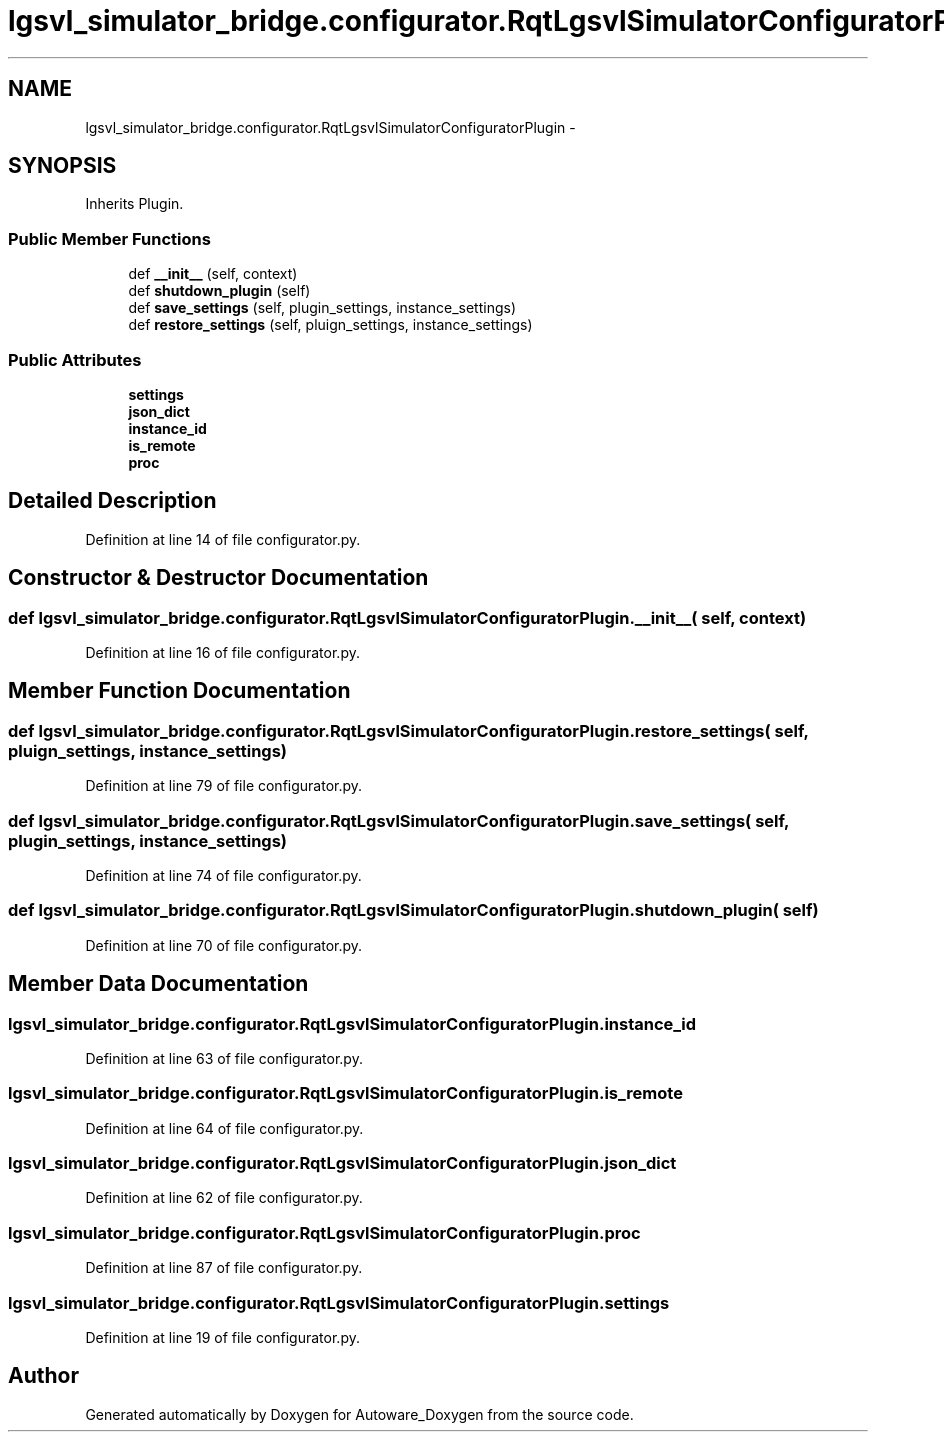 .TH "lgsvl_simulator_bridge.configurator.RqtLgsvlSimulatorConfiguratorPlugin" 3 "Fri May 22 2020" "Autoware_Doxygen" \" -*- nroff -*-
.ad l
.nh
.SH NAME
lgsvl_simulator_bridge.configurator.RqtLgsvlSimulatorConfiguratorPlugin \- 
.SH SYNOPSIS
.br
.PP
.PP
Inherits Plugin\&.
.SS "Public Member Functions"

.in +1c
.ti -1c
.RI "def \fB__init__\fP (self, context)"
.br
.ti -1c
.RI "def \fBshutdown_plugin\fP (self)"
.br
.ti -1c
.RI "def \fBsave_settings\fP (self, plugin_settings, instance_settings)"
.br
.ti -1c
.RI "def \fBrestore_settings\fP (self, pluign_settings, instance_settings)"
.br
.in -1c
.SS "Public Attributes"

.in +1c
.ti -1c
.RI "\fBsettings\fP"
.br
.ti -1c
.RI "\fBjson_dict\fP"
.br
.ti -1c
.RI "\fBinstance_id\fP"
.br
.ti -1c
.RI "\fBis_remote\fP"
.br
.ti -1c
.RI "\fBproc\fP"
.br
.in -1c
.SH "Detailed Description"
.PP 
Definition at line 14 of file configurator\&.py\&.
.SH "Constructor & Destructor Documentation"
.PP 
.SS "def lgsvl_simulator_bridge\&.configurator\&.RqtLgsvlSimulatorConfiguratorPlugin\&.__init__ ( self,  context)"

.PP
Definition at line 16 of file configurator\&.py\&.
.SH "Member Function Documentation"
.PP 
.SS "def lgsvl_simulator_bridge\&.configurator\&.RqtLgsvlSimulatorConfiguratorPlugin\&.restore_settings ( self,  pluign_settings,  instance_settings)"

.PP
Definition at line 79 of file configurator\&.py\&.
.SS "def lgsvl_simulator_bridge\&.configurator\&.RqtLgsvlSimulatorConfiguratorPlugin\&.save_settings ( self,  plugin_settings,  instance_settings)"

.PP
Definition at line 74 of file configurator\&.py\&.
.SS "def lgsvl_simulator_bridge\&.configurator\&.RqtLgsvlSimulatorConfiguratorPlugin\&.shutdown_plugin ( self)"

.PP
Definition at line 70 of file configurator\&.py\&.
.SH "Member Data Documentation"
.PP 
.SS "lgsvl_simulator_bridge\&.configurator\&.RqtLgsvlSimulatorConfiguratorPlugin\&.instance_id"

.PP
Definition at line 63 of file configurator\&.py\&.
.SS "lgsvl_simulator_bridge\&.configurator\&.RqtLgsvlSimulatorConfiguratorPlugin\&.is_remote"

.PP
Definition at line 64 of file configurator\&.py\&.
.SS "lgsvl_simulator_bridge\&.configurator\&.RqtLgsvlSimulatorConfiguratorPlugin\&.json_dict"

.PP
Definition at line 62 of file configurator\&.py\&.
.SS "lgsvl_simulator_bridge\&.configurator\&.RqtLgsvlSimulatorConfiguratorPlugin\&.proc"

.PP
Definition at line 87 of file configurator\&.py\&.
.SS "lgsvl_simulator_bridge\&.configurator\&.RqtLgsvlSimulatorConfiguratorPlugin\&.settings"

.PP
Definition at line 19 of file configurator\&.py\&.

.SH "Author"
.PP 
Generated automatically by Doxygen for Autoware_Doxygen from the source code\&.
